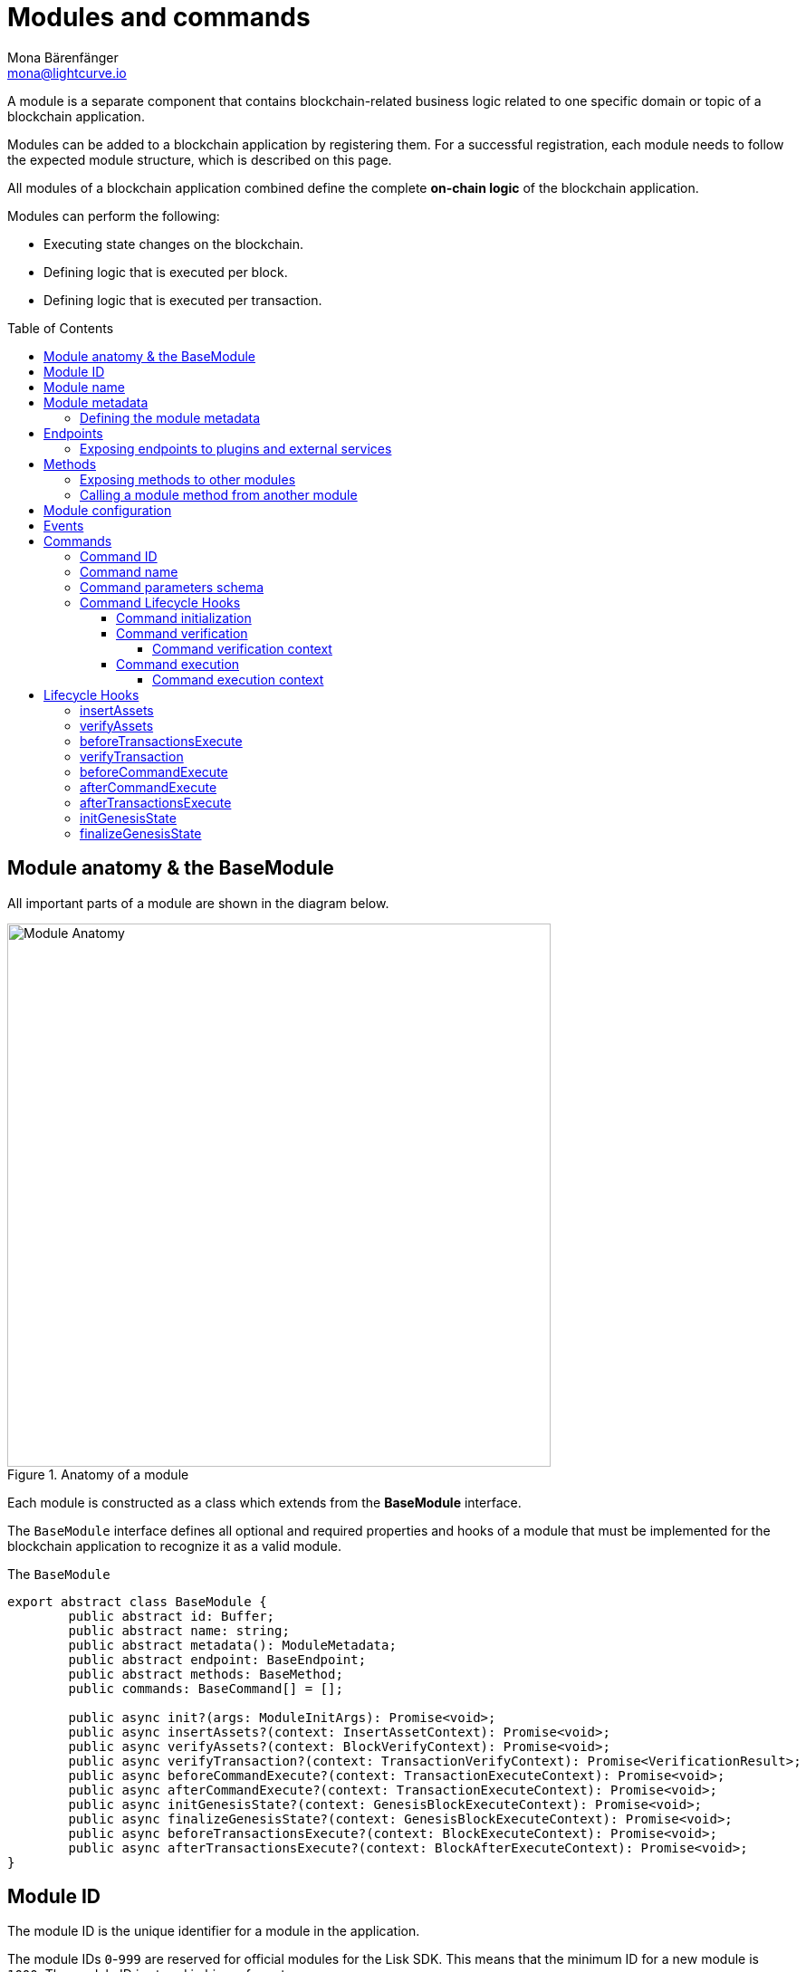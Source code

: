 = Modules and commands
Mona Bärenfänger <mona@lightcurve.io>
//Settings
:toc: preamble
:toclevels: 4
:idprefix:
:idseparator: -
:docs_sdk: lisk-sdk::
// URLs
:url_json_schema: https://json-schema.org/specification.html
:url_json_schema_id: https://json-schema.org/understanding-json-schema/structuring.html#id
// Project URLs
:url_understand_block_generation: understand-blockchain/index.adoc#block-generation
:url_understand_block_execution: understand-blockchain/index.adoc#block-execution
:url_understand_genesis_block_execution: understand-blockchain/index.adoc#genesis-block-execution
// Footnotes
:fn_jsonschema: footnote:jsonSchema[See the {url_json_schema} for more information about the JSON schema.]

A module is a separate component that contains blockchain-related business logic related to one specific domain or topic of a blockchain application.

Modules can be added to a blockchain application by registering them.
For a successful registration, each module needs to follow the expected module structure, which is described on this page.

All modules of a blockchain application combined define the complete *on-chain logic* of the blockchain application.

.Modules can perform the following:
****
* Executing state changes on the blockchain.
* Defining logic that is executed per block.
* Defining logic that is executed per transaction.
****

== Module anatomy & the BaseModule

All important parts of a module are shown in the diagram below.

.Anatomy of a module
image::understand-blockchain/sdk/module.png["Module Anatomy",600, align="center"]

Each module is constructed as a class which extends from the **BaseModule** interface.

The `BaseModule` interface defines all optional and required properties and hooks of a module that must be implemented for the blockchain application to recognize it as a valid module.

.The `BaseModule`
[source,typescript]
----
export abstract class BaseModule {
	public abstract id: Buffer;
	public abstract name: string;
	public abstract metadata(): ModuleMetadata;
	public abstract endpoint: BaseEndpoint;
	public abstract methods: BaseMethod;
	public commands: BaseCommand[] = [];

	public async init?(args: ModuleInitArgs): Promise<void>;
	public async insertAssets?(context: InsertAssetContext): Promise<void>;
	public async verifyAssets?(context: BlockVerifyContext): Promise<void>;
	public async verifyTransaction?(context: TransactionVerifyContext): Promise<VerificationResult>;
	public async beforeCommandExecute?(context: TransactionExecuteContext): Promise<void>;
	public async afterCommandExecute?(context: TransactionExecuteContext): Promise<void>;
	public async initGenesisState?(context: GenesisBlockExecuteContext): Promise<void>;
	public async finalizeGenesisState?(context: GenesisBlockExecuteContext): Promise<void>;
	public async beforeTransactionsExecute?(context: BlockExecuteContext): Promise<void>;
	public async afterTransactionsExecute?(context: BlockAfterExecuteContext): Promise<void>;
}
----

== Module ID

The module ID is the unique identifier for a module in the application.

The module IDs `0`-`999` are reserved for official modules for the Lisk SDK.
This means that the minimum ID for a new module is `1000`.
The module ID is stored in binary format.

It is also important to note, that module IDs do not need to be in succession, the only requirement is that they are unique within the blockchain application.
So as an example, it is valid to register multiple modules to the application which have the following module IDs: `1003`, `1000`, and `2500001` as they are in the allowed number range, and each ID is different.

.Example: ID of the Hello module
[source,js]
----
import { cryptography, BaseModule } from 'lisk-sdk';

export class HelloModule extends BaseModule {
	public id = cryptography.utils.intToBuffer(1000, 4);

    // ...
}
----

== Module name

The module name is the human-readable unique identifier for the module.

.Example: Name of the Hello module
[source,js]
----
import { BaseModule } from 'lisk-sdk';

class HelloModule extends BaseModule {
    // ...
    public name = 'hello';
    // ...
}
----

== Module metadata

The metadata of a module provides information about the module to external services like UIs.

It provides information about the following module properties:

* *endpoints*: A list of endpoints of the respective module.
Each item has the following properties:
** `name`: The name of the endpoint.
** `request`: Required parameters for the endpoint (optional).
** `response`: A schema of the expected response to a request to the endpoint.
* *commands*: The list of commands belonging to the module.
Each item has the following properties:
** `id`: The command ID.
** `name`: The command name.
** `params`: The required and optional parameters to execute the command (optional).
* *events*: A list of events that are emitted by the module.
Each item has the following properties:
** `typeId`: The event type ID.
//TODO: describe event metadata
** `data`:
* *assets*: The schemas to decode module assets in blocks.
Each item has the following properties:
** `version`: The block version.
** `data`: The asset schema.

//TODO: Add link to the respective rpc endpoint
The metadata can be obtained by requesting the metadata from the blockchain application via RPC request to the `system_getMetadata` endpoint.

[[interface-metadata]]
.Interface for the Module metadata
[%collapsible]
====
[source,typescript]
----
export interface ModuleMetadata {
	endpoints: {
		name: string;
		request?: Schema;
		response: Schema;
	}[];
	events: {
		typeID: string;
		data: Schema;
	}[];
	commands: {
		id: Buffer;
		name: string;
		params?: Schema;
	}[];
	assets: {
		version: number;
		data: Schema;
	}[];
}

export interface Schema {
	readonly $id: string;
	readonly type: string;
	readonly properties: Record<string, unknown>;
	readonly required?: string[];
}
----
====

=== Defining the module metadata

The module metadata follows the format of the <<interface-metadata,module metadata interface>> and is returned in the `metadata()` function of a module.

.Example: Module metadata
[%collapsible]
====
//TODO: Replace the snippet below with a code example from Hello app
[source,typescript]
----
const { BaseModule } = require('lisk-sdk');

class HelloModule extends BaseModule {
    // ...

    public metadata(): ModuleMetadata {
        return {
            endpoints: [
                {
                    name: this.endpoint.getAllDelegates.name,
                    response: getAllDelegatesResponseSchema,
                },
                {
                    name: this.endpoint.getDelegate.name,
                    request: getDelegateRequestSchema,
                    response: getDelegateResponseSchema,
                },
                {
                    name: this.endpoint.getVoter.name,
                    request: getVoterRequestSchema,
                    response: getVoterResponseSchema,
                },
                {
                    name: this.endpoint.getConstants.name,
                    response: configSchema,
                },
            ],
            commands: this.commands.map(command => ({
                id: command.id,
                name: command.name,
                params: command.schema,
            })),
            events: [],
            assets: [
                {
                    version: 0,
                    data: genesisStoreSchema,
                },
            ],
        };
    }

    // ...
}
----

//TODO: Replace the snippet below with a code example from Hello app
.Example: Schema of the `getAllDelegatesResponse` endpoint of the DPoS module
[source,typescript]
----
export const getDelegateRequestSchema = {
	$id: 'modules/dpos/endpoint/getDelegateRequest',
	type: 'object',
	required: ['address'],
	properties: {
		address: {
			type: 'string',
			format: 'hex',
		},
	},
};
----
====

== Endpoints

An endpoint is the interface for a module to an external system through an RPC endpoint.
The module RPC endpoints of a blockchain application can be requested by external services, like a UIs, to get relevant data from the application.

The endpoints are defined individually for each module, depending on the module purpose.

IMPORTANT: Endpoints allow to conveniently *get data from the blockchain application*.
It is never possible to set data / mutate the state via module endpoints.

Every module endpoint always extends from the `BaseEndpoint` class.

.The `BaseEndpoint` class
[source,typescript]
----
export abstract class BaseEndpoint {
	[key: string]: unknown;
	protected moduleID: Buffer;
	public constructor(moduleID: Buffer) {
		this.moduleID = moduleID;
	}
}
----

=== Exposing endpoints to plugins and external services
The module endpoints are usually defined in a file called `endpoint.ts` inside of the folder of the respective module.

.Example: Module endpoint
[source,typescript]
----
import { HelloEndpoint } from './endpoint';
import { cryptography } from 'lisk-sdk';

export class HelloModule extends BaseModule {
	public id = cryptography.utils.intToBuffer(1000, 4);
	public name = 'hello';
	public endpoint = new HelloEndpoint(this.id);
}
----

//TODO: Update code snippet to use Hello app example
.Example: `HelloEndpoint` in `endpoint.ts`
[%collapsible]
====
[source,typescript]
----
export class DPoSEndpoint extends BaseEndpoint {

	public async getVoter(ctx: ModuleEndpointContext): Promise<VoterDataJSON> {
		const voterSubStore = ctx.getStore(this.moduleID, STORE_PREFIX_VOTER);
		const { address } = ctx.params;
		if (typeof address !== 'string') {
			throw new Error('Parameter address must be a string.');
		}
		const voterData = await voterSubStore.getWithSchema<VoterData>(
			Buffer.from(address, 'hex'),
			voterStoreSchema,
		);

		return codec.toJSON(voterStoreSchema, voterData);
	}
}
----
====

== Methods

A method is the interface for the module-to-module communication, and *can perform state mutations* on the blockchain.

Methods are called from other modules or by the module itself, if certain module-specific data is desired to get or set data in the blockchain.
For example, the `transfer` method from the `Token` module is called by a module, if it needs to transfer tokens from one account to the other.

Every module method always extends from the `BaseMethod` class.

.The BaseMethod class
[source,typescript]
----
export abstract class BaseMethod {
	protected moduleID: Buffer;
	public constructor(moduleID: Buffer) {
		this.moduleID = moduleID;
	}
}
----

=== Exposing methods to other modules

The module methods are usually defined in a file called `methods.ts` inside of the folder of the respective module.

.Example: Module methods
[source,typescript]
----
import { HelloMethod } from './api';
import { cryptography } from 'lisk-sdk';

export class HelloModule extends BaseModule {
	public id = cryptography.utils.intToBuffer(1000, 4);
	public name = 'hello';
	public api = new HelloMethod(this.id);
}
----

//TODO: Update code snippet to use Hello app example
.Example: `HelloMethod` in `methods.ts`
[%collapsible]
====
[source,typescript]
----
export class HelloMethod extends BaseMethod {

    // ...

	public async getVoter(apiContext: ImmutableAPIContext, address: Buffer): Promise<VoterData> {
		const voterSubStore = apiContext.getStore(this.moduleID, STORE_PREFIX_VOTER);
		const voterData = await voterSubStore.getWithSchema<VoterData>(address, voterStoreSchema);

		return voterData;
	}

    // ...
}
----
====

=== Calling a module method from another module

//TODO: Link to example of calling a module in a command/hook
To see an example how to call a module method from another module, look at the following example in the module hooks.

== Module configuration

A module can access specific configuration options of the blockchain application:

. Module-specific configuration options
. Genesis config options

//TODO: include example snippets of module and genesis configurations

If a module needs to access certain configuration options, it is required to validate and cache the respective configurations in the `init()` method of a module, like described in the code snippet below.

[source,typescript]
----
public async init(args: ModuleInitArgs): Promise<void> {
    const { genesisConfig, moduleConfig } = args;
    const config = objects.mergeDeep({}, defaultConfig, moduleConfig);
    validator.validate<ModuleConfig>(configSchema, config);

    this._tokenID = Buffer.from(config.feeTokenID, 'hex');
    this._minFeePerByte = genesisConfig.minFeePerByte;
    this._baseFees = genesisConfig.baseFees.map(fee => ({ ...fee, baseFee: BigInt(fee.baseFee) }));
}
----

== Events

== Commands

A command is a group of *state-transition logics triggered by a transaction*, identified by the module and command name of the transaction.

image::understand-blockchain/sdk/command.png["Command anatomy",600, align="center"]

Every module method always extends from the `BaseCommand` class.

.The BaseCommand class
[source,typescript]
----
export abstract class BaseCommand<T = unknown> {
	public schema?: Schema;

	protected moduleID: Buffer;
	public abstract name: string;
	public abstract id: Buffer;

	public constructor(moduleID: Buffer) {
		this.moduleID = moduleID;
	}

	public verify?(context: CommandVerifyContext<T>): Promise<VerificationResult>;

	public abstract execute(context: CommandExecuteContext<T>): Promise<void>;
}
----

=== Command ID

The command ID is a unique identifier for the command within the module.

The minimum value is 0.
The ID is stored in binary format.

[source,typescript]
----
const CREATE_HELLO_ID = 0;
export class TransferCommand extends BaseCommand {
	public id = cryptography.utils.intToBuffer(CREATE_HELLO_ID, 4);
	// ...
}
----

=== Command name

The command identifier in string format.
The string must only consist of lower case and upper case letters [a-z, A-Z].
No numbers, hyphens, etc., are allowed.

Needs to be unique within the module the command belongs to.

[source,typescript]
----
export class TransferCommand extends BaseCommand {
    // ...
	public name = 'transfer';
    // ...
}
----

=== Command parameters schema

If the command has parameters, the parameters schema is defined in the `schema` property of a command.
It defines which parameters are optional and/or required in the transaction, and also which data types are to be expected.

If a transaction object does not match the corresponding schema, the transaction will not be accepted by the node.
The schema follows the format of a modified JSON schema{fn_jsonschema}, and should contain the following properties:

$id::
Unique identifier of the schema throughout the system.

The `$id` property is directly inherited from the JSON-schema.
You can read more about the id property on {url_json_schema_id}[^].

In general, adhere to the following criteria:

* Use unique IDs across the system.
* Use path like format for easy readability, (it is not an actual requirement).

In order to ensure no mixing of any schema with other registered schemas occurs, use one fixed identifier for your app in each ID.

title:: A short description of the schema.
type or dataType::
If the data type of a property is either an `object` or an `array`, the `type` property must be used instead of `dataType`.
Root type of the schema must be type object.
required::
A list of all required parameters.

TIP: If the schema is used for serialization, it is recommended to put all properties as required to guarantee the uniqueness of encoding.

properties::
A list of the command parameters.
It also defines their data type, order, and additional properties like min and max length.

.Example: Command parameters schema
[%collapsible]
====
[source,typescript]
----
export class TransferCommand extends BaseCommand {
	// ...
	public schema = {
        $id: '/lisk/transferParams',
        title: 'Transfer transaction params',
        type: 'object',
        required: ['tokenID', 'amount', 'recipientAddress', 'data'],
        properties: {
            tokenID: {
                dataType: 'bytes',
                fieldNumber: 1,
                minLength: TOKEN_ID_LENGTH,
                maxLength: TOKEN_ID_LENGTH,
            },
            amount: {
                dataType: 'uint64',
                fieldNumber: 2,
            },
            recipientAddress: {
                dataType: 'bytes',
                fieldNumber: 3,
                minLength: ADDRESS_LENGTH,
                maxLength: ADDRESS_LENGTH,
            },
            data: {
                dataType: 'string',
                fieldNumber: 4,
                minLength: 0,
                maxLength: MAX_DATA_LENGTH,
            },
        },
    };
    // ...
}
----
====

=== Command Lifecycle Hooks

Each command has the following lifecycle hooks, which are executed separately for each command in a block.

==== Command initialization

The `init()` hook of a command is called by the Lisk Framework when the node starts.

Here, you can validate and cache the module config or do initializations which should only happen once per node starts.

[source,typescript]
----
export class TransferCommand extends BaseCommand {
    // ...
	private _methods!: TokenMethods;
	public init(args: { methods: TokenMethods }) {
		this._methods = args.methods;
	}
    // ...
}
----

==== Command verification
The hook `Command.verify` is called only for the command that is referenced by the module name and the command name in the transaction.
Similar to the `verifyTransaction` hook, `Command.verify` will be called also in the transaction pool, and it is to ensure the verification defined in this hook is respected when the transactions are included in a block.

NOTE: In this hook, the *state cannot be mutated* and events cannot be emitted.

[source,typescript]
----
export class TransferCommand extends BaseCommand {
	// ...
	public async verify(context: CommandVerifyContext<Params>): Promise<VerificationResult> {
		const { params } = context;

		try {
			validator.validate(transferParamsSchema, params);
		} catch (err) {
			return {
				status: VerifyStatus.FAIL,
				error: err as Error,
			};
		}
		return {
			status: VerifyStatus.OK,
		};
	}
    // ...
}
----

===== Command verification context

The `context` is available in every `Command.execute()` hook.

It allows convenient access to:

* `logger`: Logger interface, to create log messages.
* `networkIdentifier`: The identifier of the blockchain network, in which this command is executed.
* `transaction`: The transaction triggering the command.
* `params`: The command params, which were attached to the transaction.
* `getMethodContext`: Module method interface, to invoke modules methods.
* `getStore`: State store interface, to get and set data from/to the module stores.

.CommandVerifyContext interface
[source,typescript]
----
export interface CommandVerifyContext<T = undefined> {
	logger: Logger;
	networkIdentifier: Buffer;
	transaction: Transaction; // without decoding params
	params: T;
	getMethodContext: () => ImmutableMethodContext;
	getStore: (moduleID: Buffer, storePrefix: number) => ImmutableSubStore;
}
----
==== Command execution

Applies the state changes through the state machine.
The hook `Command.execute` is triggered by a transaction identified by the module name and the command name.

If the hook execution fails, the transaction that triggered this command is still valid, but the state changes applied during this hook are reverted.
Additionally, an event will be emitted that provides the information whether a command is executed successfully or failed.

NOTE: In this hook, the *state can be mutated* and events can be emitted.

[source,typescript]
----
export class TransferCommand extends BaseCommand {
	// ...
	public async execute(context: CommandExecuteContext<Params>): Promise<void> {
		const { params } = context;
		await this._api.transfer(
			context.getAPIContext(),
			context.transaction.senderAddress,
			params.recipientAddress,
			params.tokenID,
			params.amount,
		);
	}
}
----

===== Command execution context

The `context` is available in every `Command.execute()` hook.

It allows convenient access to:

* `logger`: Logger interface, to create log messages.
* `networkIdentifier`: The identifier of the blockchain network, in which this command is executed.
* `eventQueue`: The event queue.
See <<events>> for more information.
* `header`: Block header.
* `assets`: Block assets.
//TODO: Update/review term `block generation round` (former forging-round)
* `currentValidators`: Validators of the current block generation round.
//TODO: add description
* `impliesMaxPrevote`:
//TODO: add description
* `maxHeightCertified`:
//TODO: add description
* `certificateThreshold`:
* `transaction`: The transaction triggering the command.
* `params`: The command params, which were attached to the transaction.
* `getMethodContext`: Module method interface, to invoke modules methods.
* `getStore`: State store interface, to get and set data from/to the module stores.

.Interface: CommandExecuteContext
[%collapsible]
====
[source,typescript]
----
export interface CommandExecuteContext<T = undefined> {
	logger: Logger;
	networkIdentifier: Buffer;
	eventQueue: EventQueue; // see "Events" section for more info
	header: BlockHeader;
	assets: BlockAssets;
	currentValidators: Validator[];
	impliesMaxPrevote: boolean;
	maxHeightCertified: number;
	certificateThreshold: bigint;
	transaction: Transaction; // See the "Lisk key concepts" page for more information about transactions
	params: T;
	getMethodContext: () => MethodContext;
	getStore: (moduleID: Buffer, storePrefix: number) => SubStore;
}
----
====

////
.References
[%collapsible]
====
.Logger
[source,typescript]
----
export interface Logger {
	readonly trace: (data?: object | unknown, message?: string) => void;
	readonly debug: (data?: object | unknown, message?: string) => void;
	readonly info: (data?: object | unknown, message?: string) => void;
	readonly warn: (data?: object | unknown, message?: string) => void;
	readonly error: (data?: object | unknown, message?: string) => void;
	readonly fatal: (data?: object | unknown, message?: string) => void;
	readonly level: () => number;
}
----

.BlockHeader
[source,typescript]
----
export interface BlockHeader {
	version: number;
	height: number;
	timestamp: number;
	previousBlockID: Buffer;
	generatorAddress: Buffer;
	maxHeightPrevoted: number;
	maxHeightGenerated: number;
	aggregateCommit: {
		height: number;
		aggregationBits: Buffer;
		certificateSignature: Buffer;
	};
}
----

.BlockAssets
[source,typescript]
----
export interface BlockAssets {
	getAsset: (moduleID: Buffer) => Buffer | undefined;
}
----

.Validator
[source,typescript]
----
export interface Validator {
	address: Buffer;
	bftWeight: bigint;
	generatorKey: Buffer;
	blsKey: Buffer;
}
----

.APIContext
[source,typescript]
----
export interface APIContext {
	getStore: (moduleID: Buffer, storePrefix: number) => SubStore;
	eventQueue: EventQueueAdder;
}
----
====
////

== Lifecycle Hooks

The module hooks are called in a specific order during block creation and execution.

Read more about the block lifecycles in the following sections:

. xref:{url_understand_genesis_block_execution}[Lisk key concepts > Genesis block execution]
. xref:{url_understand_block_generation}[Lisk key concepts > Block generation]
. xref:{url_understand_block_execution}[Lisk key concepts > Block processing]

IMPORTANT: Never include external dynamic data to state changes in the lifecycle hooks.
It will create inconsistencies/forks for nodes when syncing to the current height.

=== insertAssets
The hook `insertAssets` is called at the very beginning of the xref:{url_understand_block_generation}[block generation].
The assets added during the execution of this hook can be used in all the execution hooks afterwards.

//TODO: Add link to random module
For example, the `seedReveal` property is added to the block asset in this hook by the Random module.

[source,typescript]
----
public async insertAssets(context: InsertAssetContext): Promise<void> {}
----

=== verifyAssets
The hook `verifyAssets` is only called before xref:{url_understand_block_execution}[executing a block].

If this stage fails, the block is considered invalid and will be rejected.
In particular, the following hooks will not get executed.

This hook is used for verification before any state changes.
For example, at this stage, each module checks if the expected assets exist in the block.

NOTE: In this hook, the *state cannot be mutated* and events cannot be emitted.

[source,typescript]
----
public async verifyAssets(context: BlockVerifyContext): Promise<void> {}
----

=== beforeTransactionsExecute

The hook `beforeTransactionsExecute` is triggered before any of the transactions of the block are processed.

NOTE: In this hook, the *state can be mutated* and events can be emitted.

[source,typescript]
----
public async beforeTransactionsExecute(context: BlockExecuteContext): Promise<void> {}
----

=== verifyTransaction

The hook `verifyTransaction` is called for all the transactions within a block regardless of the command they trigger.
This ensures that all transactions included in a block satisfy the verifications defined in this hook.

This hook is used also for transaction verification in the transaction pool to reject invalid transactions early before transmitting them to the network.
For example, signature verification is done in this hook.

NOTE: In this hook, the *state cannot be mutated* and events cannot be emitted.

[source,typescript]
----
public async verifyTransaction(context: TransactionVerifyContext): Promise<void> {}
----

=== beforeCommandExecute
The hook `beforeCommandExecute` allows adding business logic before the execution of a command.
It is called for all the transactions within a block regardless of the command they trigger.

If the hook fails during the execution, the transaction becomes invalid and the block containing this transaction will be invalid.

NOTE: In this hook, the *state can be mutated* and events can be emitted.

[source,typescript]
----
public async beforeCommandExecute(context: TransactionExecuteContext): Promise<void> {}
----

=== afterCommandExecute
The hook `afterCommandExecute` allows adding business logic after the execution of a command.
It is called for all the transactions within a block regardless of the command they trigger.

If the hook fails during the execution, the transaction becomes invalid and the block containing this transaction will be invalid.

NOTE: In this hook, the *state can be mutated* and events can be emitted.

[source,typescript]
----
public async afterCommandExecute(context: TransactionExecuteContext): Promise<void> {}
----

=== afterTransactionsExecute
The hook `afterTransactionsExecute` is the last hook allowed to define state changes that are triggered by the block.

Additionally, when defining the `afterTransactionsExecute` logic for a module, the transactions included in the block are available in that context and can be used in this logic.
For example, this hook can be used to sum the fees of the transactions included in a block and transfer them to the block generator.

NOTE: In this hook, the *state can be mutated* and events can be emitted.

[source,typescript]
----
public async afterTransactionsExecute(context: BlockAfterExecuteContext): Promise<void> {}
----

=== initGenesisState
The hook `initGenesisState` is called at the beginning of the xref:{url_understand_genesis_block_execution}[genesis block execution].
Each module must initialize their state using an associated block asset.

It is recommended not to use methods from other modules because their state might not be initialized yet depending on the order of the hook execution.

[source,typescript]
----
public async initGenesisState(context: GenesisBlockExecuteContext): Promise<void> {}
----

=== finalizeGenesisState
The hook `finalizeGenesisState` is called at the end of xref:{url_understand_genesis_block_execution}[genesis block execution].

In this hook, it can be assumed that the state initialization via `initGenesisState` of every module is completed and therefore methods from other modules can be used.

[source,typescript]
----
public async finalizeGenesisState(context: GenesisBlockExecuteContext): Promise<void> {}
----